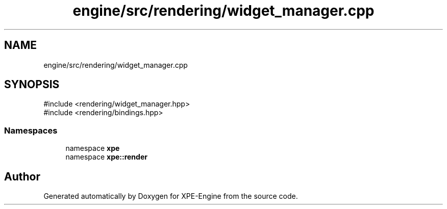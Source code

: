 .TH "engine/src/rendering/widget_manager.cpp" 3 "Version 0.1" "XPE-Engine" \" -*- nroff -*-
.ad l
.nh
.SH NAME
engine/src/rendering/widget_manager.cpp
.SH SYNOPSIS
.br
.PP
\fR#include <rendering/widget_manager\&.hpp>\fP
.br
\fR#include <rendering/bindings\&.hpp>\fP
.br

.SS "Namespaces"

.in +1c
.ti -1c
.RI "namespace \fBxpe\fP"
.br
.ti -1c
.RI "namespace \fBxpe::render\fP"
.br
.in -1c
.SH "Author"
.PP 
Generated automatically by Doxygen for XPE-Engine from the source code\&.

